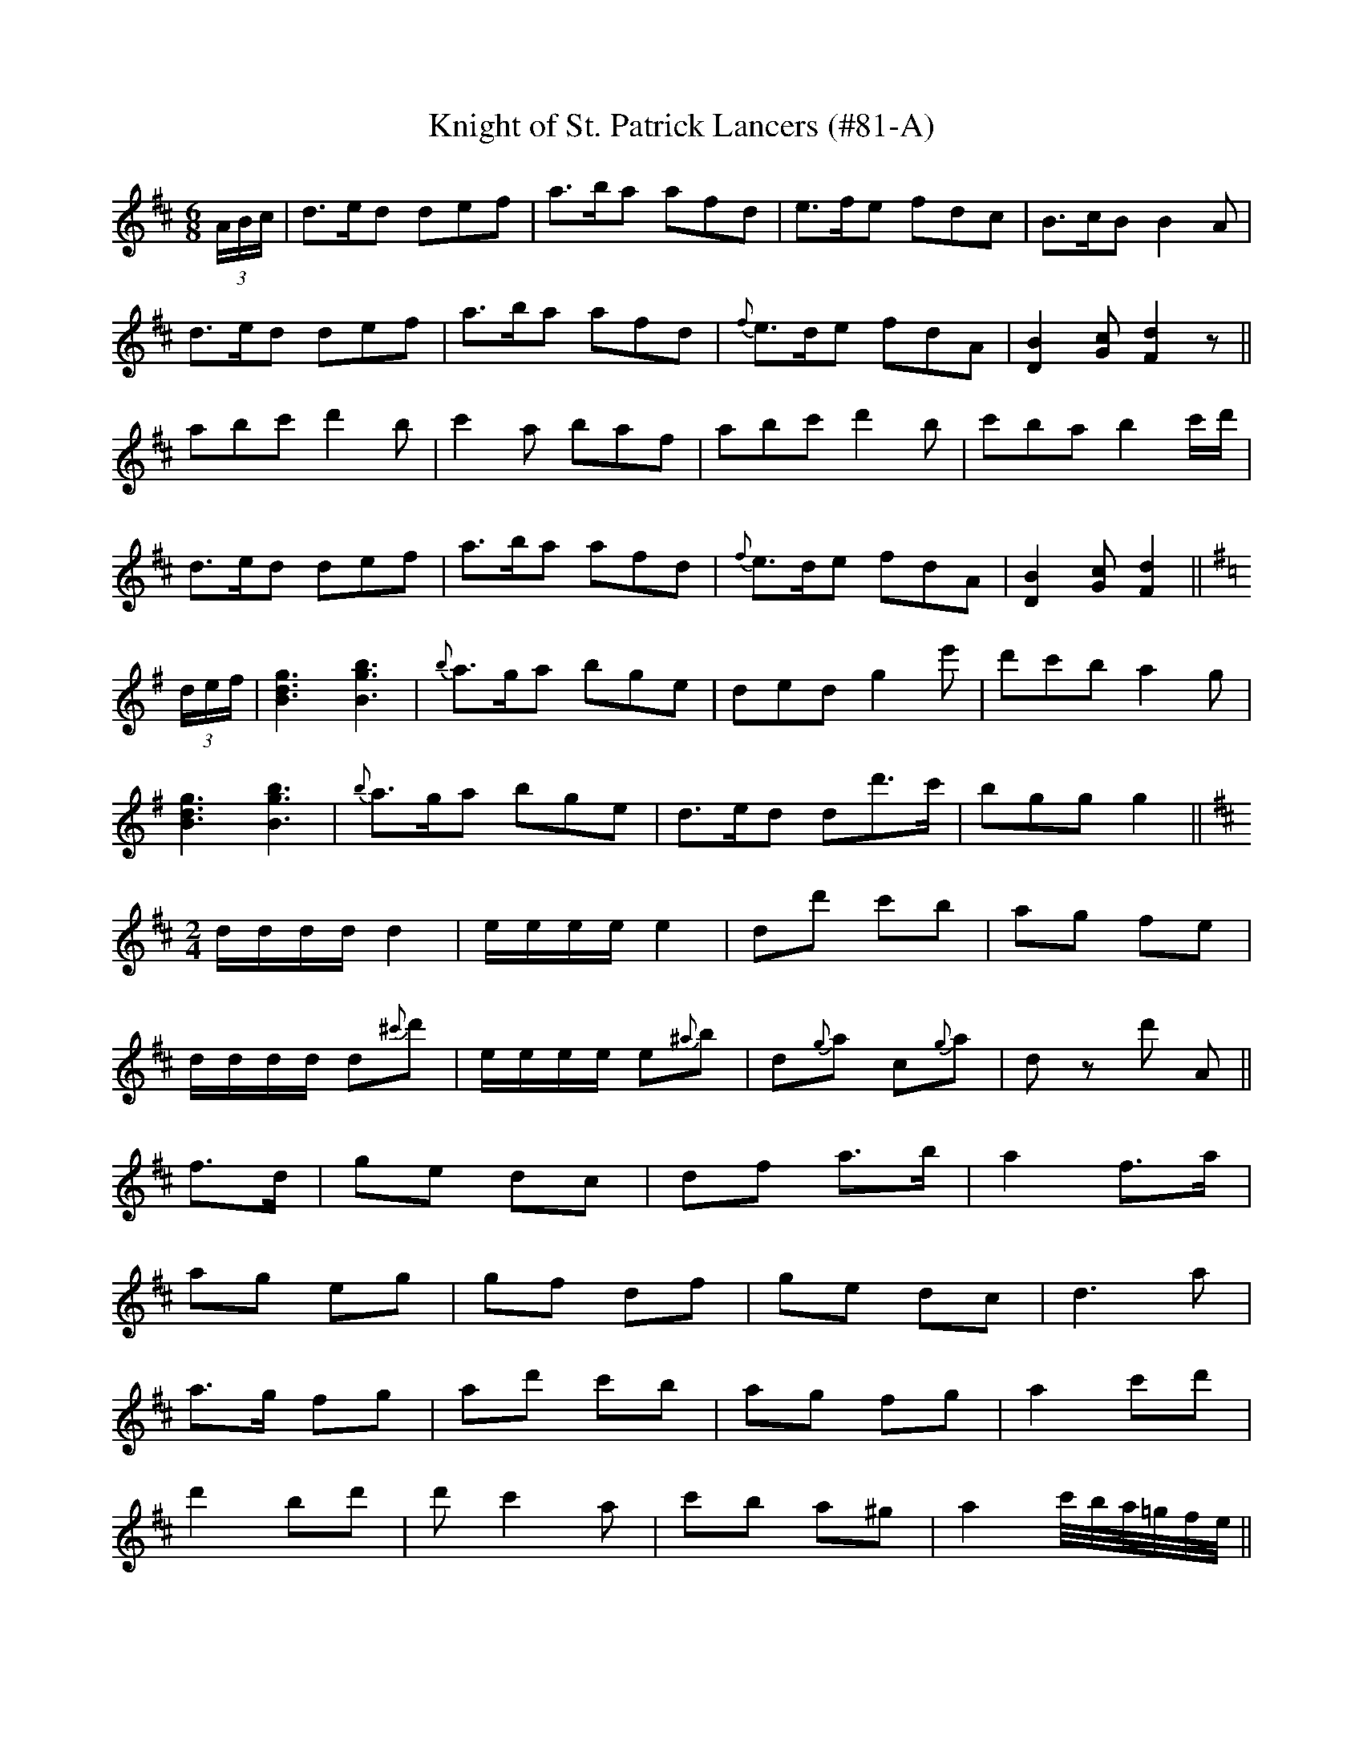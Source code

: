 X: 1
T:Knight of St. Patrick Lancers (#81-A)
M:6/8
L:1/8
S:Sergt. James O'Neill manuscripts
K:D
(3A/2B/2c/2|d>ed def|a>ba afd|e>fe fdc|B>cB B2 A|
d>ed def|a>ba afd|{f}e>de fdA|[D2B2] [Gc] [F2d2] z||
abc' d'2 b|c'2 a baf|abc' d'2 b|c'ba b2 c'/2d'/2|
d>ed def|a>ba afd|{f}e>de fdA|[D2B2] [Gc] [F2d2]||
K:G
(3d/2e/2f/2|[B3d3g3] [B3g3b3]|{b}a>ga bge|ded g2 e'|d'c'b a2 g|
[B3d3g3] [B3g3b3]|{b}a>ga bge|d>ed dd'>c'|bgg g2||
K:D
M:2/4
L:1/8
d/2d/2d/2d/2 d2|e/2e/2e/2e/2 e2|dd' c'b|ag fe|
d/2d/2d/2d/2 d{^c'}d'|e/2e/2e/2e/2 e{^a}b|d{g}a c{g}a|d z d' A||
2 f>d|ge dc|df a>b|a2 f>a|
ag eg|gf df|ge dc|d3 a|
a>g fg|ad' c'b|ag fg|a2 c'd'|
d'2 bd'|d' c'2 a|c'b a^g|a2 c'/4b/4a/4=g/4f/4e/4||
f/4e/4|dB BB|FB BB|cA A/2B/2c/2d/2|e2 dc|
dB BB|FB BB|cA A/2B/2c/2d/2|e2 dc|
db ba|bf fe|fb ba|b3 b/2c'/2|
d'b c'^a|bf fe/2d/2|cA A/2B/2c/2d/2|e2 dc||
%
% Among the mass of his father's manuscript music which Sergt. James
% O'Neill brought from Belfast in his youth, was a copy of "The Knight
% of St. Patrick Lancers". Many of the original tunes of which it was
% composed having been subjected to alteration in the process of its
% arrangement, its publication in that form in the O'Neill Collections
% was then not favorably considered.  Since the appearance of Dr.
% Joyce's  "Old Irish Folk Music and Songs" in 1909, the composition
% has assumed  new interest. In a note to a  "Reel", page 63, the
% learned author remarks:
%  "I find a setting different from mine in a single obscure publication
%     The Knight of St. Patrick  Lancers, long since out of print".
% Dr. Joyce's unnamed "Reel" it may be added is the well known
% "Bonnie Kate". Taking all things into consideration The Knight of
% St. Patrick Lancers cannot be out of place in a collection of Waifs
% and Strays of Gaelic Melody.
%NOTE: Due to the length of this tune, I have separated it into
%            5 parts. (PTK)

X: 2
T:Knight of St. Patrick Lancers (#81-B)
M:6/8
L:1/8
S:CONTINUATION OF #81-A
K:D
f/2g/2|afd B2 d|A2 A A2 B|d2 d {f}e>de|f3 e2 f/2g/2|
afd B2 d|A2 A A2 B|d2 f {f}e>de|d3 d z||
A|d2 d f2 a|b2 b a2 g|f2 d dfa|b2 c' d'2 d|
d>ed dfa|bc'd' a2 b|g2 a f2 g|e3-e2||
K:G
b|bgb b>^c'd'|afa a>^c'd'|g>fg eag|fdd d2 d|
ece e>fg|d>Bd def|{a}gfg ad'c'|bgg g2||
B|e3 gfe|fb>b b2 a|gfe {g}fe^d|efg B2 B|
e3 gfe|fb>b b2 a|g>fe f>e^d|e3-e z B/2A/2||
G>AG GBd|ceg g2 f/2e/2|d>cB AGA|B3-B2 B/2A/2|
G>AG GBd|ceg g2 f/2e/2|dgB AGA|G3-G z||
B|e3 gfe|fbb b2 a|gfe fe^d|efg B2 B|
e3 gfe|fbb b2 a|g>fe fe^d|e3-e z|
d'/2c'/2|b2 g a2 f|g2 e deg|[d3f3a3] [d3f3a3]|[d3f3a3] [d2d'2] c'|
[B2b2] g [A2a2] f|[G2g2] e d2 e|g3 g3|[B3d3g3]-[B2d2g2]||

X: 3
T:Knight of St. Patrick Lancers (#81-C)
M:6/8
L:1/8
S:CONTINUATION FROM #81-B
K:G
B|e3 gfe|fb>b b2 a|g>fe fe^d|efg B2 B|
e3 gfe|fbb b2 a|gfe fe^d|e3-e z|
d'/2c'/2|ged g2 g|g3-g2 b|age a2 a|a3-abc'|
d'>c'b d'>c'b|gfe d2 b/2a/2|ged g2 g|g3-g2||
B|e3 gfe|fb>b b2 a|gfe {g}fe^d|efg B2 B|
e3 gfe|fbb b2 a|g>fe fe^d|e3-e z||
e|dGG AGG|dGG Gge|d>cB BAG|FAA A2 B/2c/2|
dGG AGG|dGG e2 d/2c/2|B>cd def|gGG G2||
K:D
M:2/4
L:1/16
dB|AFdB ABAF|DFAF E2 EB|AFAd BGBd|cABc dcdB|
AFdB ABAF|DFAF E2EB|AFAd BGBd|cABc defg||
a2fd fafd|fafd e2ef|gfef gbag|fedc defg|
a2fd fafd|fafd e2ef|gfef gbag|fedc d2||
K:G
M:6/8
L:1/8
(3d/2e/2f/2|g>ag gdB|d>ed def|g>ag gdB|A>aa a2 b|
g>ag gdB|d>ed d'2 c'|b>ab ged|egg g2||
(3b/2a/2g/2|gbd' d'bg|faa a2 (3a/2g/2f/2|gbd' d'bg|b2 a a2 (3a/2g/2f/2|
gbd' d'bg|faa a2 c'|bab ged|egg g2||

X: 4
T:Knight of St. Patrick Lancers (#81-D)
M:6/8
L:1/8
S:CONTINUATION FROM #81-C
K:G
(3d/2e/2f/2|gdB gdB|d>ed d2 (3d/2e/2f/2|gdB gfg|faa a2 (3d/2e/2f/2|
gdB gdB|ded d'2 c'|bab ged|egg g2||
K:D
f/2e/2|d2 B B>cB|A2 A A2 A|B2 B B>cB|g3 f2 e|
d2 B B>cB|A2 A A2 c|B>cd ecA|d3-d z||
A|d2 e f2 g|aba a2 f|d2 e f2 g|a3 f2 a|
bab a2 f|g>ag f2 e|d2 B BcB|g3 f2 e||
a|d'd'a b2 a|d'2 a b2 a|f2 d g2 e|f2 d g2 e|
f>ga B>cd|e>fd c>BA|B>cd ecA|d3-d z||
a/2g/2|f2 f fga|b g2 z gf|e2 e efg|a f2 z2 a|
g2 d B2 g|e2 cA2 a|f2 d {e}dcd|f2 e z2||
A|f>ff f2 d|g>gg gfg|a>ba agf|e3 d zz|
f>ff f2 d|g>gg gfg|a>ba agf|e3 d2

X: 5
T:Knight of St. Patrick Lancers (#81-E)
M:2/4
L:1/16
S:CONTINUATION FROM #81-D
K:A
edcB|A2(3cBA eA(3cBA|eAaA gAfA|eA(3cBA eAfA|BEcE dEBE|
A2(3cBA eA(3cBA|eAaA gAfA|efec eaec|BABc A2 z2|
E2(3GFE BE(3GFE|BEdE cEBE|A2(3cBA eA(3cBA|eAaA gAfA|
efec agaf|efec agaf|ecag fedc|BAGF EFGE||

X: 6
T:Winter Garden Quadrille  (#82)
M:6/8
L:1/8
S:Sergt. James O'Neill manuscripts
K:D
"NO. I"
fdB AFA|BGB AFA|fdB AFA|B2 c d2 e|
fdB AFA|BGB AFA|fdB AFA|B2 c d2 e||
f2 a e2 f|dcd A2 g|f2 a e2 f|gfg a3|
bbb aaa|gfg ede|fdB AFA|B2 c d2 e||
K:G
"NO. II"
FAA Afe|dBB BAG|FAA d2 e|fdd dAG|
FAA Afe|dBB BAG|FAA d2 e|fdd d2||
e|fef afe|dBc d2 e|fgf ede|fdA Bde|
fef afe|dBc d2 e|fgf ede|fdA BAG||
"NO. III"
E2 B BAG|F2 d AFD|E2 B BGB|AGF e2 f|
gfe dcB|AFd AFD|E2 B BGB|AGF E3||
eBe gab|aga faf|eBe gbg|afd e2 f|
gfe dcB|AFd AFD|E2 B BGB|AGF E3||
"NO. IV"
GBB dBB|gBB dBB|cAA fef|gfa gdB|
GBB dBB|gBB dBB|cAA fef|g3 g3||
afd dcd|edc BAB|dBG GFG|AcB A2 c|
Bdg gdB|dfa afd|def def|g3 g3||

X: 7
T:Holiday Fancy (#83)
M:2/4
L:1/8
S:Sergt. James O'Neill manuscripts
K:G
D|GG BB|dc/2B/2 A/2c/2B/2A/2|GG BB|AF/2E/2 D/2E/2F/2D/2|
GG BB|dc/2B/2 A/2c/2B/2A/2|GG AF|G2 G||
d|gg gd/2B/2|dc/2B/2 A/2c/2B/2A/2|GG BB|AF/2D/2 Dd|
gg gd/2B/2|dc/2B/2 A/2c/2B/2A/2|Bd de|dc BA||
GG BB|dc/2B/2 A/2c/2B/2A/2|GG BB|GF/2E/2 D/2E/2F/2D/2|
GG BB|dc/2B/2 A/2c/2B/2A/2|GG AF|G2 G||
d|cA AB/2c/2|dd de/2f/2|gf ag|fd d/2f/2e/2d/2|
cA AB/2c/2|dd de/2f/2|ge d^c|d=c BA||
%
% This spirited tune was found among the O'Neill manuscript
% but without a title. With a view to its identification in the
% Index we have named it.

X: 8
T:Job of Journey Work (#84)
M:2/4
L:1/8
S:Aird's Selections 1782-97
K:G
g2|dB GB|"tr"d2 dg|dB c/2B/2A/2G/2|A2 GA|
B/2A/2G/2A/2 B/2A/2G/2F/2|E>F GA|de e^d|g2:|
|:d2|gg a/2g/2f/2e/2|dd dB|gg a/2g/2f/2g/2|"tr"e2 dB|
gg a/2g/2f/2e/2|dd dg|dB c/2B/2A/2G/2|"tr"A2 GA|
B/2A/2G/2A/2 B/2A/2G/2F/2|E>F GA|Be e^d|e2:||
%
% This is a variant of the Long Dance of the same name
% in O'Neill's Dance Music of Ireland. It differs however
% in having two bars less in the second part.

X: 9
T:Humors of Listivain (#85)
M:6/8
L:1/8
S:Aird's Selections 1782-97
K:C
EAA AGA|BAB GAB|eAA AGA|BAB g3|egg dee|
Bdd GAB|eAA AGA|BAB g3|egg dff|BEG A3:|
|:eaa aga|bab g3|aga e3|gfg d3|ee/2f/2e/2d/2 BB/2c/2B/2G/2|
AA/2B/2A/2G/2 E3|EAA AGA|BAB g3|egg dff|BEG A3:||
%
% The above setting of which there are several variants, is no
% doubt the original. In O'Farrell's National Irish Music for the
% Union Pipes, 1797-1800, a tune named "Jerry's Rambles"
% closely follows it. More distinct variants are "The Jolly Old
% Woman" and "The Humors of Bandon", the latter as
% printed in O'Neill's Dance Music of Ireland being the
% arrangement favored by modern dancers.

X: 10
T:Morgiana in Ireland (#86)
M:6/8
L:1/8
S:O'Farrell's Pocket Companion 1804-10
K:G
D2 D G2 G|AGA B3|D2 D G2 A|B2 c BGE|
D2 D G2 G|AGA Bcd|edc BcA|G2 G BGE:|
d2 d dcB|e2 f g3|d2 d dcB|e2 f gdB|
ded dcB|efe efg|dec BcA|G2 A BGE:|
|:GFG B2 d|AGA c2 e|GFG G2 A|B2 c BGE|
GFG B2 d|c2 e B2 d|f2 g B2 d|G2 A BGE:||

X: 11
T:Suisin Ban (#87)
T:White Blanket
M:4/4
L:1/8
S:O'Farrell's Pocket Companion 1804-10
K:G
G>A|B2 E2 E2 D>E|G2 AB c3 A|B2 AG E2 D>E|A2 A2 A2 GA|
B3 A GEDE|G2 G2 G2:||:B2|cBcd efgf|edcB c3 A|B2 AG E2 D>E|
A2 A2 A2 G>A|B3 A GED>E|G2 G2 G2:||

X: 12
T:Cruiskin (#88), The
M:4/4
L:1/8
S:Sergt. James O'Neill manuscripts
K:G
Bc|d2 de dBAB|d2 de d2 BA|Beee efge|defa g2 g2|abag fagf|
egfe d2 BA|Beee egfe|defa g2 eg|edcB AcBA|G2 GG G2||

X: 13
T:Walsh's Frolics (#89)
M:6/8
L:1/8
S:Francis E. Walsh, San Francisco
K:G
d/2c/2|B2 G BdB|"tr"B2 G Bdg|e2 A Aag|f2 d def|
g2 d gfe|d2 c Bcd|edB d2 A|GBA G2 d|
b2 g {b}agf|"tr"g2 f efg|e2 d efg|"tr"d2 c Bcd|
e2 A Adc|B2 G BdB|"tr"B2 G Bdg|ed^c d2 B|GBA G2||

X: 14
T:Flag Dance (#90), The
M:6/8
L:1/8
S:Aird's Selections 1782-97
K:D
a|f2 d ded|f2 d ded|e2 f g2 f|e2 d cBA|
d2 e f2 g|a2 a agf|e2 f g2 f|e2 f g2 a|
f2 d ded|f2 d ded|e2 f g2 f|efd cBA|
d2 e f2 g|a2 a abc'|d'2 a abg|f2 d d2||

X: 15
T:Rope Dance (#91), The
M:6/8
L:1/8
S:Aird's Selections 1782-97
K:G
B/2c/2|def gfg|d2 B Bcd|edc BAG|F2 D DBc|
def gfg|d2 B Bcd|edc BcA|G3 G2:|
|:B|c2 A ABA|B2 G GAG|c2 A ABA|B2 G GBd|
def gfg|d2 B Bcd|edc BcA|G3 G2:||

X: 16
T:Fingalians' Dance (#92), The
M:4/4
L:1/8
S:The Hibernian Muse 1787
K:G
B2 G2 G2 Bc|d2 G2 d2 G2|B2 G2 G2 Bc|d4 {c}B4|
c2 A2 A2 cd|e2 A2 e2 A2|c2 A2 A2 cd|e4 {d}c4||
G2 g2 g2 fg|agfe dcBA|A2 a2 "tr"a2 ga|bagf dcBA|
G2 g2 "tr"g2 fg|f2 ga D2 g2|f2 ga D2 g2|f4 {e}d4||
%
% An identical setting with variations was printed in
% Burk Thumoth's Twelve English and Twelve
% Irish Airs, London 1743.

X: 17
T:Hibernian Dance (#93)
M:6/8
L:1/8
S:Clinton's Irish Melodies 1840
K:G
d|g2 d B2 G|A>GA fef|g2 d ded|c2 A A2 d|
g2 d B2 G|A>GA f2 e/2f/2|g2 d dec|BGG G2:|
|:d|gfg efg|abg fed|gfg aga|bgg gab|
c'bc' efg|abg fed|g2 d dec|BGG G2:||

X: 18
T:Wild Irishman (#94), The
M:6/8
L:1/8
S:The Hibernian Muse 1787
K:D
A|d2 e f2 d|g2 e f2 d|d2 e fed|c2 d e3|
d2 e f2 d|g2 e f2 d|fga gec|d3 d2:|
|:g|fed c2 A|ABA c2 A|fed c2 A|c3 e3|
fed c2 A|ABA c2 A|fga gec|d3 d2:||

X: 19
T:Tom Jones (#95)
M:6/8
L:1/8
S:Aird's Selections 1782-97
K:D
[A3c3a3] [A3c3g3]|fdf ecA|d2 f ecA|d2f ecA|
dcd ede|fef gfg|a2 d c2 B|A3 A3|
D2 F E2 G|F2 A G2 F|GAB ABc|B3 A3|
GFG AGA|BAB cBc|d2 G F2 E|D3 D3||

X: 20
T:Merrily Dance the Quaker (#96)
M:6/8
L:1/8
S:Bremner's Coll. of Scots Reels or Country Dances 1760
K:G
GAB D2 B|A2 G "tr"E2 D|GAB D2 D|E3 F3:||
dcB edc|dcB ABc|dcB efg|"tr"B3 d3|
dcB gfe|dcB A2 A|GAB D2 D|E3 G3||
%
% For over a century the name "Merrily Kissed the Quaker" has been
% associated with a tune or Special Dance in Ireland, but no song or
% verse relating thereto has been traced. In "O'Farrell's Pocket
% Companion for the Irish or Union Pipes 1804-10", we find the tune
% with name annotated "New Sett Irish". Continuing the investigation
% we discover that "Merrily Dance the Quaker" (probably the original
% tune) was printed in No. 7 of "Bremer's Collections of Scots Reels,
% or  Country Dances" issued in 1760. The traditional version in North
% Kerry taken from the Rice-Wlash manuscript serves to illustrate how
% far a tune may deviate from the original in a few generations.

X: 21
T:Merrily Kiss the Quaker (#97)
M:6/8
L:1/8
S:O'Farrell's Pocket Companion 1804-10
K:D
g|fef A2 A|BAB G2 g|fef A2 A|B3 g3|
fef A2 A|BAB G2 g|faf gec|d3 d2:|
|: g|faf afd|ege gec|f/2g/2af afd|f3 a3|
faf afd|ege gec|f2 d gec|d3 d2:||

X: 22
T:Merrily Kiss the Quaker (#98)
M:6/8
L:1/8
S:Rice-Walsh manuscript
K:G
D|GAB DED|cBA BGE|GAB DED|ABA BGE|
GAB DED|cBA BGE|GAB DED G3 G2||
A|BBB BAG|ABA GBd|efe edB|egf/2a/2 gfe|
def gfe|dBG AGE|GAB DED|G3 G2||

X: 23
T:Rosin the Bow (#99)
M:6/8
L:1/8
S:Sergt. James O'Neill manuscripts
K:G
D|GAG BAG|Bcd efg|dBG GAB|"tr" E3-E2 D|
GAG BAG|Bcd efg|dBG AGA|G3 G2:|
|:B/2c/2|dBd dBd|g2 e g2 e|dBG GAB|E3-E2 D|
GAG BAG|Bcd efg|1dBG AGA|G3 G2:|2baf agf|g3 g2||
%
% The name "Rosin the Bow" has clung to the writer's memory since
% childhood, and the tune, like the song about "Old Rosin the Bow"
% (a nickname for the fiddler) may have passed into oblivion, had
% not the melody been fortuitously found recently in a faded
% miscellaneous manuscript collection long discarded by Sergt. James
% O'Neill. A version of it I find is printed in Joyce's "Old Irish Folk
% Music and Songs - 1909".

X: 24
T:Tulloch Gorm (#100)
M:4/4
L:1/8
S:Officer William Walsh
R:Strathspey
K:C
a|c<Ae>A dG B2|c<Ae>A cAea|c<Ae>A d>G B2|c<Ae>A c2 B<a|
c<Ae>A dG B2|c<Ae>A cAea|cAeA dG B2|c<Ae>A c2 Bc||
A<a (3efg d>G B2|A<ae>a caea|ca (3efg d>G B2|A<ae>a c2 Bc|
A<a (3efg dG B2|A<ae>f g>ea>e|g>ag>e d>GB>g|a>eg>e a3||
%
% Sometimes written "Tulloch Gorum" or Tullagorum", this famous
% strathspey first published in Robert Bremner's Collections of Scots
% Reels, or Country Dances, Edinburgh 1757" was composed by
% William Marshall, butler and house stewart in the service of the Duke
% of Gordon for thirty years. His tunes were plagiarized ruthlessly by
% comtemporaries. In the words of Robert Burns, Marshall was:
%        "the first composer of strathspeys in the age".
% The grace notes peculiar to pipe music are omitted in the setting.
% A clergyman at Linshart, Rev. John Skinner composed songs to
% "Tulloch Gorum" and several others of Marshall's tunes.

X: 25
T:Reel of Tulloch (#101), The
M:4/4
L:1/8
S:Neil Gow & Sons Complete Repository c.1805
K:D
f|"tr"e2 Ac/2d/2 ecAa|"tr"e2 AB/2c/2 dBGB|{B}e2 Ac/2d/2 eAce|
dE cd/2e/2 dBGB:||:"tr"cA cd/2e/2 "tr"c>AAB|cA cd/2e/2 dBGB|
cA d/2e/2f cAcA|BE c/2d/2e dBGB|"tr"cA c/2d/2e "tr"cAAB|
cA c/2d/2e dBGB|cA c/2d/2e cA c/2d/2e|BE c/2d/2e dBGB||
%
% Noted for its dashing rhythm rather than for its melodic merits,
% "The Reel of Tulloch" first appeared in print in the 10th number
% of "Robert Bremner's Scots Reels, or Country Dances" issued in
% 1761. It originated in the parish of Tulloch, Aberdeenshire, Scotland.
% The traditional stories relating to its composition are too long and
% unreliable for narration here. A wild orgie of dancing under
% improbable circumstances in one case, and a desparate encounter
% with swords in another, are given as the inspiration of what has been
% termed "the maddest of all Highland reels". Altho Officer William
% Walsh obligingly favored me with a bagpipe setting of the tune,
% preference has been given to that played by the famous violinist Neil
% Gow,  which leaves nothing to be desired.

X: 26
T:Gillie Callum - Sword Dance (#102)
T:Keellum Kallum
M:4/4
L:1/8
S:Officer William Walsh, Chicago
K:C
A2 cA d2 BG|A2 cA d2 cA|B2 ge d2 BG|A2 cA dB e2:||
A2 cA g2 BG|A2 cA a2 cA|a2 cA g2 BG|A2 cA dB e2|
A2 cA a2 BG|A2 ce aeae|g>a (3gfe d<gB<g|e<a (3efg (3Bcd e2||
%
% This characteristic Scottish dance tune was first printed in
% "Bremner's 2d Collection of Scots Reels, or Country Dances,
% London 1768". Like most tunes of that early date, the composer's
% name is unknown. The origin of the name is traced to "Callum a
% chinn mhoir", anglicized Malcom Canmore, which signifies Callum
% of the big head. He incurred the displeasure of the Highlanders
% by marrying a Saxon princess which involved many unpopular
% changes. Gillie Callum, or Callum's tax-gatherer, (an odious
% official everywhere) has been immortalized in melody, while
% the traditional story is well nigh forgotten.
% The Sword dance is of high antiquity, and diversified in form
% according to race, and the period of its practice. The
% picturesque Sword Dance of the agile Highlanders alone has
% survived to the present day.

X: 27
T:Shaun Truish Willichan (#103)
M:4/4
L:1/8
S:Preston's Reprint of Bremner's Collections, London 1789
K:C
A,|D/2D/2D D>F "tr"E2 A,>F|F2 "tr" ED G/2F/2E/2D/2 CE|
D/2D/2D D>F E2 A,E|"tr"F2 ED C>A,A,:|
|:G|A>cAG G>AGF|F>GFD G/2F/2E/2D/2 CG|
A>cAF G>AGE|FD G/2F/2E/2D/2 CA,A,:|
|:A|d/2d/2d d>f "tr"e2 c>e|f2 "tr"ed g/2f/2e/2d/2 ce|
d/2d/2d d>f e2 Ae|fd g/2f/2e/2d/2 c>AA:|
|:g|aa _b/2a/2g/2f/2 gg a/2g/2f/2e/2|ff g/2f/2e/2d/2 eccg|
aa _b/2a/2g/2f/2 gg a/2g/2f/2e/2|fe g/2f/2e/2d/2 cAA:||
%
% With this tune is associated a special Highland dance, commonly
% referred to as "Sean Truis", but occasionally as "Willichan".
% The full name as above given is the same in Glenn's Analytical
% Table , and in "Bremner's Collections of Scots Reels, or Country
% Dances 1757-61". After Robert Bremner's death in 1789 his
% collections were reprinted by Preston, a great London publisher.

X: 28
T:Whistle o'er the Leave o't (#104)
M:4/4
L:1/8
S:The Caledonian Muse 1785
K:G
G>DE>G B>A B2|d>eB>g "tr"A>G E2|G>DE>G B>ABg|G<G B>G A2 G2:|
|:de/2f/2 g>d e>d "tr"B2|d>eB>g A>G E2|g>be>g d>eB>g|G<GB>G A2 G2:|
|:G>BA>c B>GA>c|B>GA>E G>B A2|G>BA>c B>dG>B|G<GB>G "tr"A2 G2:|
G/2A/2B/2c/2 dg"tr"ed B2|c>AB>G c>G "tr"E2|
BA/2B/2 cB/2c/2 de/2f/2 gf/2e/2|dGBG A2 G2:||
%
% Identical with the above setting of "Whistle o'er the Leave o't" is
% that printed in "Bremner's Collections of Scots Reels, or Country
% Dances 1757-61". Its claim to consideration in this work is based on
% the statement of Joseph Cant of Chicago, a first prize winner at
% several piping competitions; that it was the favorite tune for the
% Sean Truis or "Old Man's Dance" in his native Perthshire. The
% rhythm of it was deemed more suitable to the requirements of
% dancers burdened with years than the preceding tune (#103).
% On such excellent authority it has been included in this
% classification.

X: 29
T:Ligrum Cus (#105)
M:6/8
L:1/8
S:Aird's Selections 1782-97
K:D
ABA A2 G|F2 E D3|ABA AFA|B3 d3|
dcB ABG|FGE D3|def ecA|B3 d3||
d2 e fgf|e2 d c2 A|d2 e fgf|e3 A3|
d2 e fgf|e2 d cBc|dcB AFA|B3 d3||
%
% The expression "Ligrum Cus", evidently corrupt Gaelic, may be
% translated "Let go my foot". It may also relate to the rent
% question. We can hardly blame the Scotch, while Irish titles
% in Moore's Melodies present similar difficulties.

X: 30
T:Petticoat (#106), The
M:6/8
L:1/8
S:Aird's Selections 1782-97
K:D
D/2E/2|F2 F FED|A2 A ABc|d2 B AFD|E3 E2 D|
F2 F FED|A2 A A2 d|Bgf edc|d3 d2:||
e|fed cde|fdB "tr"^A2 F|dcB cf^A|"tr"B3 dcB|
A2 A A2 f|ede d2 B|AFD G2 F|{F}"tr"E3 GFE|
D2 E F2 G|BGd dcB|AFD GEA|D3-D2||

X: 31
T:Paddy Stack's Fling (#107)
M:4/4
L:1/8
Q:180
S:Patrick Stack, Chicago
R:Fling
K:G
c>B|A>A,A,>B, C>DE>F|G2 (3AGF G2 c>B|A>A,A,>B, C>DE>G|c2 (3edc A2 c>B|
A>A,A,>B, C>DE>F|G2 (3AGF G2 c>d|e>cd>B c>AB>G|g>e (3dcB A2||
A,2|e>aa>f g>ba>g|e>aa>f g>ed>f|e>aa>f g>ba>B|c2 (3cBA B2 A,2|
e>aa>f g>ba>f|e>aa>f g2 g>a|(3bag (3agf (3gfe (3def|(3gfe (3dcB A2||

X: 32
T:Bonny Woods and Braes (#108)
M:4/4
L:1/8
S:Capt. F. O'Neill
K:G
d2|G2 GA Bd d2|cABG AG (3FED|G2 GA Bd d2|(3efg fa g2 b2|
G2 GA Bd d2|cABG AG (3FED|G2 GA Bd d2|(3efg fa g2||
d2|gaba gfed|efge dcBA|gaba gfed|(3efg fa g3 d|
gaba gfed|efge dcBA|(3GGG GA Bd d2|(3efg fa g2||
%
% Known only as "The HIghland Fling" this cheerful tune has served
% for that purpose as long as the editor can remember. For its name
% as above printed, we are indebted to Officer William Walsh
% whose memory in such matters is phenomenal.

X: 33
T:Lark in the Morning (#109)
M:6/8
L:1/8
S:James Carbray, Quebec Canada
K:G
B,|[B,2E2] c BGE|D2 d AFD|[B,2E2] c BAF|GFE e2 e/2f/2|
gfe dcB|A/2B/2AG FED|EFG ABc|BGF E2:|
|:B|eBe g<be|dAd f<af|eBe g<be|f<af g<be|
f<af gfe|d{ed}cd AFD|EFG ABc|BGF E2:||
%
% Mr. Carbray now of Chicago, a versatile musician himself, learned
% "The Lark in the Morning" from a Kerry fiddler named Courtney.
% It is an old time Set Dance of marked rhythm and originality, and
% was first printed in "O'Neill's Music of Ireland, Chicago, 1902".

X: 34
T:Wink and I'll Follow You (#110)
M:6/8
L:1/8
S:Capt. F. O'Neill
R:Single Jig
K:G
B2 A G3|GBA G3|B2 A G2 A|B2 A BGE|
B2 A G3|GBA G2 E|FEF d2 B|e2 B AFD:|
|:B2 e e2 d|fed e3|B2 e e2 f|g2 e fdB|1B2 ^c d2 B|edc d3|B2 ^c d2 e|
f2 e dBA:|2 B2 ^c d2 =c|B3/2c/2B/2A/2 G3|FEF d2 B|e2 B AFD||
%
% The Single Jig, like the Double Jig, is in six eight time, but differs
% from the latter chiefly in having at most but one triplet in each bar.
% More ancient that the Double Jig, the dance steps of the Single
% Jig are more light and graceful.

% Output from ABC2Win  Version 2.1 k pre2 on 9/28/2000
